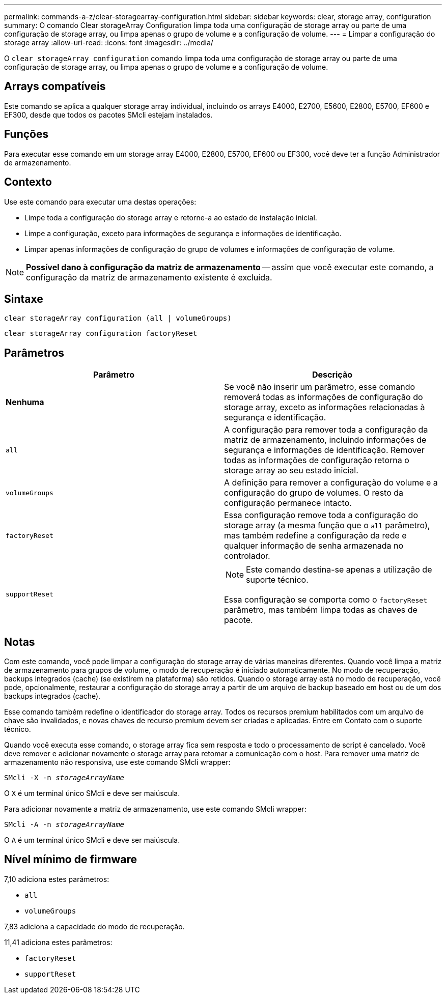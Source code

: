 ---
permalink: commands-a-z/clear-storagearray-configuration.html 
sidebar: sidebar 
keywords: clear, storage array, configuration 
summary: O comando Clear storageArray Configuration limpa toda uma configuração de storage array ou parte de uma configuração de storage array, ou limpa apenas o grupo de volume e a configuração de volume. 
---
= Limpar a configuração do storage array
:allow-uri-read: 
:icons: font
:imagesdir: ../media/


[role="lead"]
O `clear storageArray configuration` comando limpa toda uma configuração de storage array ou parte de uma configuração de storage array, ou limpa apenas o grupo de volume e a configuração de volume.



== Arrays compatíveis

Este comando se aplica a qualquer storage array individual, incluindo os arrays E4000, E2700, E5600, E2800, E5700, EF600 e EF300, desde que todos os pacotes SMcli estejam instalados.



== Funções

Para executar esse comando em um storage array E4000, E2800, E5700, EF600 ou EF300, você deve ter a função Administrador de armazenamento.



== Contexto

Use este comando para executar uma destas operações:

* Limpe toda a configuração do storage array e retorne-a ao estado de instalação inicial.
* Limpe a configuração, exceto para informações de segurança e informações de identificação.
* Limpar apenas informações de configuração do grupo de volumes e informações de configuração de volume.


[NOTE]
====
*Possível dano à configuração da matriz de armazenamento* -- assim que você executar este comando, a configuração da matriz de armazenamento existente é excluída.

====


== Sintaxe

[source, cli]
----
clear storageArray configuration (all | volumeGroups)
----
[source, cli]
----
clear storageArray configuration factoryReset
----


== Parâmetros

|===
| Parâmetro | Descrição 


 a| 
*Nenhuma*
 a| 
Se você não inserir um parâmetro, esse comando removerá todas as informações de configuração do storage array, exceto as informações relacionadas à segurança e identificação.



 a| 
`all`
 a| 
A configuração para remover toda a configuração da matriz de armazenamento, incluindo informações de segurança e informações de identificação. Remover todas as informações de configuração retorna o storage array ao seu estado inicial.



 a| 
`volumeGroups`
 a| 
A definição para remover a configuração do volume e a configuração do grupo de volumes. O resto da configuração permanece intacto.



 a| 
`factoryReset`
 a| 
Essa configuração remove toda a configuração do storage array (a mesma função que o `all` parâmetro), mas também redefine a configuração da rede e qualquer informação de senha armazenada no controlador.



 a| 
`supportReset`
 a| 
[NOTE]
====
Este comando destina-se apenas a utilização de suporte técnico.

====
Essa configuração se comporta como o `factoryReset` parâmetro, mas também limpa todas as chaves de pacote.

|===


== Notas

Com este comando, você pode limpar a configuração do storage array de várias maneiras diferentes. Quando você limpa a matriz de armazenamento para grupos de volume, o modo de recuperação é iniciado automaticamente. No modo de recuperação, backups integrados (cache) (se existirem na plataforma) são retidos. Quando o storage array está no modo de recuperação, você pode, opcionalmente, restaurar a configuração do storage array a partir de um arquivo de backup baseado em host ou de um dos backups integrados (cache).

Esse comando também redefine o identificador do storage array. Todos os recursos premium habilitados com um arquivo de chave são invalidados, e novas chaves de recurso premium devem ser criadas e aplicadas. Entre em Contato com o suporte técnico.

Quando você executa esse comando, o storage array fica sem resposta e todo o processamento de script é cancelado. Você deve remover e adicionar novamente o storage array para retomar a comunicação com o host. Para remover uma matriz de armazenamento não responsiva, use este comando SMcli wrapper:

[listing, subs="+macros"]
----
SMcli -X -n pass:quotes[_storageArrayName_]
----
O `X` é um terminal único SMcli e deve ser maiúscula.

Para adicionar novamente a matriz de armazenamento, use este comando SMcli wrapper:

[listing, subs="+macros"]
----
SMcli -A -n pass:quotes[_storageArrayName_]
----
O `A` é um terminal único SMcli e deve ser maiúscula.



== Nível mínimo de firmware

7,10 adiciona estes parâmetros:

* `all`
* `volumeGroups`


7,83 adiciona a capacidade do modo de recuperação.

11,41 adiciona estes parâmetros:

* `factoryReset`
* `supportReset`

